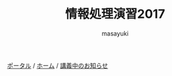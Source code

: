 #+title: 情報処理演習2017

[[http://masayuki054.hatenablog.com/entries/2016/09/20][ポータル]] /
[[http://masayuki054.github.io/morioka_u_ict][ホーム]] / 
[[https://github.com/masayuki054/morioka_u_ict/blob/master/%E8%AC%9B%E7%BE%A9%E4%B8%AD%E3%81%AE%E3%81%8A%E7%9F%A5%E3%82%89%E3%81%9B.org][講義中のお知らせ]]


#+AUTHOR: masayuki
#+LANGUAGE: ja
#+EMAIL: msyk054@gmail.com

#+macro: hl [[http://masayuki054.github.io/morioka_u_ict/$1.html#$2][$2]]
#+macro: ol [[../$1./$2.org][ @]]
#+macro: ll {{{hl($1,$2)}}}{{{ol($1,$2)}}}
